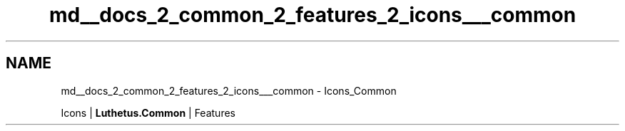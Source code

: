 .TH "md__docs_2_common_2_features_2_icons___common" 3 "Version 1.0.0" "Luthetus.Ide" \" -*- nroff -*-
.ad l
.nh
.SH NAME
md__docs_2_common_2_features_2_icons___common \- Icons_Common 
.PP
Icons | \fBLuthetus\&.Common\fP | Features

.PP
.PP

.PP
 
